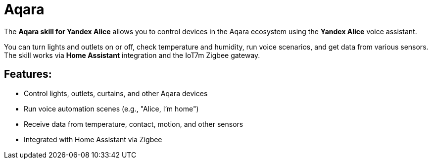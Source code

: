 = Aqara
:description: Aqara skill for Yandex Alice: control lights, outlets, curtains, and sensors with voice commands via Home Assistant and IoT7m Zigbee gateway.
:keywords: IoT7m, smart home, Aqara, Yandex Alice, voice control, Home Assistant, Zigbee, lights, outlets, curtains, sensors, automation, scenarios, temperature, motion, contact sensor

The *Aqara skill for Yandex Alice* allows you to control devices in the Aqara ecosystem using the *Yandex Alice* voice assistant.

You can turn lights and outlets on or off, check temperature and humidity, run voice scenarios, and get data from various sensors. The skill works via *Home Assistant* integration and the IoT7m Zigbee gateway.

== Features:

- Control lights, outlets, curtains, and other Aqara devices
- Run voice automation scenes (e.g., "Alice, I’m home")
- Receive data from temperature, contact, motion, and other sensors
- Integrated with Home Assistant via Zigbee
